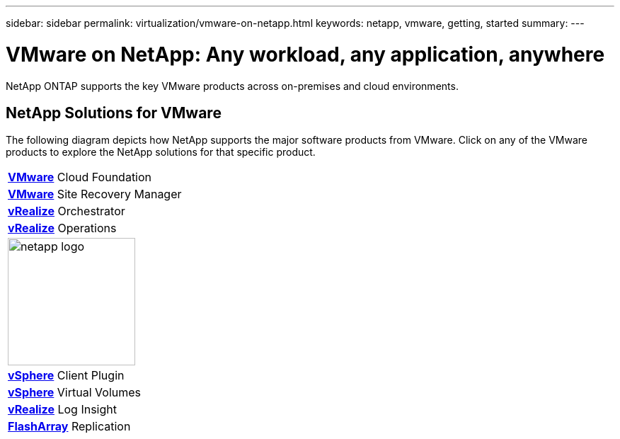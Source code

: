 ---
sidebar: sidebar
permalink: virtualization/vmware-on-netapp.html
keywords: netapp, vmware, getting, started
summary:
---

= VMware on NetApp: Any workload, any application, anywhere
:hardbreaks:
:nofooter:
:icons: font
:linkattrs:
:imagesdir: ./../media/

[.lead]
NetApp ONTAP supports the key VMware products across on-premises and cloud environments.

== NetApp Solutions for VMware
The following diagram depicts how NetApp supports the major software products from VMware.  Click on any of the VMware products to explore the NetApp solutions for that specific product.

[width="100%",cols="33% 33% 33%",frame="none",rules="none"]
|===
| link:/vmware-vcf.hmtl[[blue big]*VMware*] Cloud Foundation
| link:/vmware-srm.hml[[blue big]*VMware*] Site Recovery Manager
| link:/vmware-vro.html[[blue big]*vRealize*] Orchestrator
//
| link:/vmware-vrop.html[[blue big]*vRealize*] Operations
| image:netapp-logo.jpeg[width=180]
| link:/vmware-vcp.html[[blue big]*vSphere*] Client Plugin
//
| link:/vmware-vvols.html[[blue big]*vSphere*] Virtual Volumes
| link:/vmware-log.html[[blue big]*vRealize*] Log Insight
| link:/vmware-replication.html[[blue big]*FlashArray*] Replication
|===